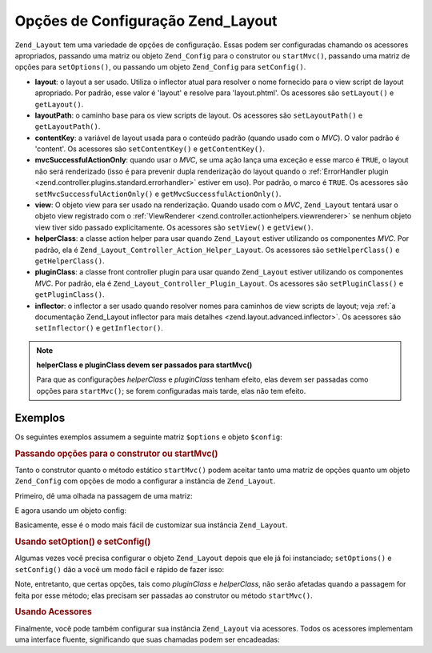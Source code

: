.. _zend.layout.options:

Opções de Configuração Zend_Layout
==================================

``Zend_Layout`` tem uma variedade de opções de configuração. Essas podem ser configuradas chamando os acessores
apropriados, passando uma matriz ou objeto ``Zend_Config`` para o construtor ou ``startMvc()``, passando uma matriz
de opções para ``setOptions()``, ou passando um objeto ``Zend_Config`` para ``setConfig()``.

- **layout**: o layout a ser usado. Utiliza o inflector atual para resolver o nome fornecido para o view script de
  layout apropriado. Por padrão, esse valor é 'layout' e resolve para 'layout.phtml'. Os acessores são
  ``setLayout()`` e ``getLayout()``.

- **layoutPath**: o caminho base para os view scripts de layout. Os acessores são ``setLayoutPath()`` e
  ``getLayoutPath()``.

- **contentKey**: a variável de layout usada para o conteúdo padrão (quando usado com o *MVC*). O valor padrão
  é 'content'. Os acessores são ``setContentKey()`` e ``getContentKey()``.

- **mvcSuccessfulActionOnly**: quando usar o *MVC*, se uma ação lança uma exceção e esse marco é ``TRUE``, o
  layout não será renderizado (isso é para prevenir dupla renderização do layout quando o :ref:`ErrorHandler
  plugin <zend.controller.plugins.standard.errorhandler>` estiver em uso). Por padrão, o marco é ``TRUE``. Os
  acessores são ``setMvcSuccessfulActionOnly()`` e ``getMvcSuccessfulActionOnly()``.

- **view**: O objeto view para ser usado na renderização. Quando usado com o *MVC*, ``Zend_Layout`` tentará usar
  o objeto view registrado com o :ref:`ViewRenderer <zend.controller.actionhelpers.viewrenderer>` se nenhum objeto
  view tiver sido passado explicitamente. Os acessores são ``setView()`` e ``getView()``.

- **helperClass**: a classe action helper para usar quando ``Zend_Layout`` estiver utilizando os componentes *MVC*.
  Por padrão, ela é ``Zend_Layout_Controller_Action_Helper_Layout``. Os acessores são ``setHelperClass()`` e
  ``getHelperClass()``.

- **pluginClass**: a classe front controller plugin para usar quando ``Zend_Layout`` estiver utilizando os
  componentes *MVC*. Por padrão, ela é ``Zend_Layout_Controller_Plugin_Layout``. Os acessores são
  ``setPluginClass()`` e ``getPluginClass()``.

- **inflector**: o inflector a ser usado quando resolver nomes para caminhos de view scripts de layout; veja
  :ref:`a documentação Zend_Layout inflector para mais detalhes <zend.layout.advanced.inflector>`. Os acessores
  são ``setInflector()`` e ``getInflector()``.

.. note::

   **helperClass e pluginClass devem ser passados para startMvc()**

   Para que as configurações *helperClass* e *pluginClass* tenham efeito, elas devem ser passadas como opções
   para ``startMvc()``; se forem configuradas mais tarde, elas não tem efeito.

.. _zend.layout.options.examples:

Exemplos
--------

Os seguintes exemplos assumem a seguinte matriz ``$options`` e objeto ``$config``:

.. code-block:: php
   :linenos:

   $options = array(
       'layout'     => 'foo',
       'layoutPath' => '/path/to/layouts',
       'contentKey' => 'CONTENT',           // ignorado quando o MVC não é usado
   );

.. code-block:: php
   :linenos:

   /**
   [layout]
   layout = "foo"
   layoutPath = "/path/to/layouts"
   contentKey = "CONTENT"
   */
   $config = new Zend_Config_Ini('/path/to/layout.ini', 'layout');

.. _zend.layout.options.examples.constructor:

.. rubric:: Passando opções para o construtor ou startMvc()

Tanto o construtor quanto o método estático ``startMvc()`` podem aceitar tanto uma matriz de opções quanto um
objeto ``Zend_Config`` com opções de modo a configurar a instância de ``Zend_Layout``.

Primeiro, dê uma olhada na passagem de uma matriz:

.. code-block:: php
   :linenos:

   // Usando um construtor:
   $layout = new Zend_Layout($options);

   // Usando startMvc():
   $layout = Zend_Layout::startMvc($options);

E agora usando um objeto config:

.. code-block:: php
   :linenos:

   $config = new Zend_Config_Ini('/path/to/layout.ini', 'layout');

   // Usando construtor:
   $layout = new Zend_Layout($config);

   // Usando startMvc():
   $layout = Zend_Layout::startMvc($config);

Basicamente, esse é o modo mais fácil de customizar sua instância ``Zend_Layout``.

.. _zend.layout.options.examples.setoptionsconfig:

.. rubric:: Usando setOption() e setConfig()

Algumas vezes você precisa configurar o objeto ``Zend_Layout`` depois que ele já foi instanciado;
``setOptions()`` e ``setConfig()`` dão a você um modo fácil e rápido de fazer isso:

.. code-block:: php
   :linenos:

   // Usando uma matriz de opções:
   $layout->setOptions($options);

   // Usando um objeto Zend_Config:
   $layout->setConfig($options);

Note, entretanto, que certas opções, tais como *pluginClass* e *helperClass*, não serão afetadas quando a
passagem for feita por esse método; elas precisam ser passadas ao construtor ou método ``startMvc()``.

.. _zend.layout.options.examples.accessors:

.. rubric:: Usando Acessores

Finalmente, você pode também configurar sua instância ``Zend_Layout`` via acessores. Todos os acessores
implementam uma interface fluente, significando que suas chamadas podem ser encadeadas:

.. code-block:: php
   :linenos:

   $layout->setLayout('foo')
          ->setLayoutPath('/path/to/layouts')
          ->setContentKey('CONTENT');


